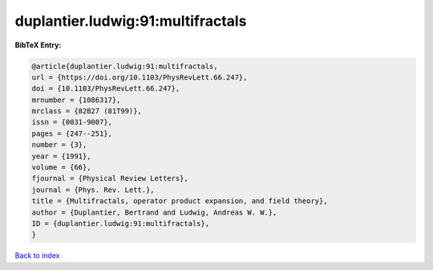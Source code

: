 duplantier.ludwig:91:multifractals
==================================

.. :cite:t:`duplantier.ludwig:91:multifractals`

.. bibliography:: ../../All.bib

**BibTeX Entry:**

.. code-block:: bibtex

   @article{duplantier.ludwig:91:multifractals,
   url = {https://doi.org/10.1103/PhysRevLett.66.247},
   doi = {10.1103/PhysRevLett.66.247},
   mrnumber = {1086317},
   mrclass = {82B27 (81T99)},
   issn = {0031-9007},
   pages = {247--251},
   number = {3},
   year = {1991},
   volume = {66},
   fjournal = {Physical Review Letters},
   journal = {Phys. Rev. Lett.},
   title = {Multifractals, operator product expansion, and field theory},
   author = {Duplantier, Bertrand and Ludwig, Andreas W. W.},
   ID = {duplantier.ludwig:91:multifractals},
   }

`Back to index <../index>`_
